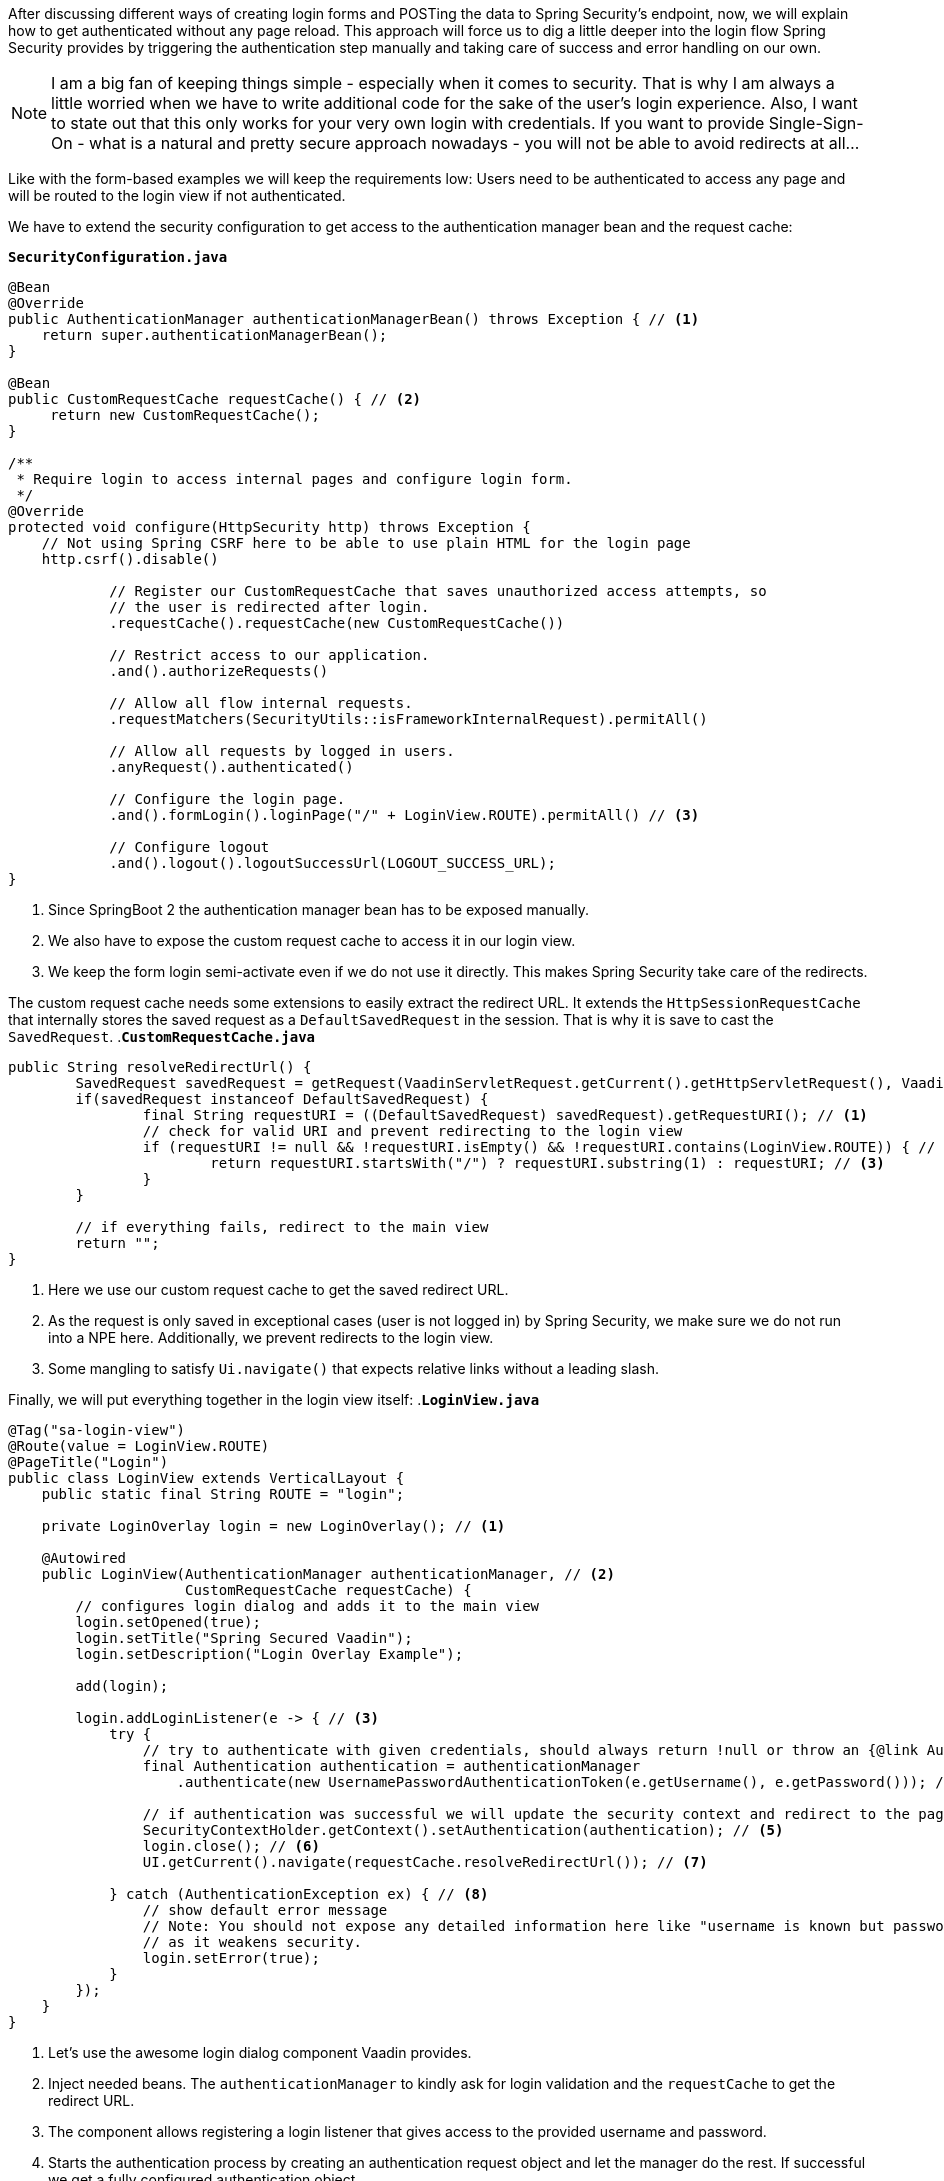 :title: Adding a page reload free login view for better UX using Spring Security
:author: Paul Römer
:type: text
:tags: Spring, Spring Boot
:description: Presents a Spring Security configuration that allows handling the whole authentication without submitting form data.
:repo: https://github.com/vaadin-learning-center/spring-secured-vaadin/tree/form-less
:linkattrs:
:imagesdir: ./images

After discussing different ways of creating login forms and POSTing the data to Spring Security's endpoint, now, we will explain how to get authenticated without any page reload. This approach will force us to dig a little deeper into the login flow Spring Security provides by triggering the authentication step manually and taking care of success and error handling on our own.

[NOTE]
I am a big fan of keeping things simple - especially when it comes to security. That is why I am always a little worried when we have to write additional code for the sake of the user's login experience. Also, I want to state out that this only works for your very own login with credentials. If you want to provide Single-Sign-On - what is a natural and pretty secure approach nowadays - you will not be able to avoid redirects at all...

Like with the form-based examples we will keep the requirements low: Users need to be authenticated to access any page and will be routed to the login view if not authenticated.

We have to extend the security configuration to get access to the authentication manager bean and the request cache:

.`*SecurityConfiguration.java*`
[source,java,linenums]
----
@Bean
@Override
public AuthenticationManager authenticationManagerBean() throws Exception { // <1>
    return super.authenticationManagerBean();
}

@Bean
public CustomRequestCache requestCache() { // <2>
     return new CustomRequestCache();
}

/**
 * Require login to access internal pages and configure login form.
 */
@Override
protected void configure(HttpSecurity http) throws Exception {
    // Not using Spring CSRF here to be able to use plain HTML for the login page
    http.csrf().disable()

            // Register our CustomRequestCache that saves unauthorized access attempts, so
            // the user is redirected after login.
            .requestCache().requestCache(new CustomRequestCache())

            // Restrict access to our application.
            .and().authorizeRequests()

            // Allow all flow internal requests.
            .requestMatchers(SecurityUtils::isFrameworkInternalRequest).permitAll()

            // Allow all requests by logged in users.
            .anyRequest().authenticated()

            // Configure the login page.
            .and().formLogin().loginPage("/" + LoginView.ROUTE).permitAll() // <3>

            // Configure logout
            .and().logout().logoutSuccessUrl(LOGOUT_SUCCESS_URL);
}
----
<1> Since SpringBoot 2 the authentication manager bean has to be exposed manually.
<2> We also have to expose the custom request cache to access it in our login view.
<3> We keep the form login semi-activate even if we do not use it directly. This makes Spring Security take care of the redirects.

The custom request cache needs some extensions to easily extract the redirect URL. It extends the `HttpSessionRequestCache` that internally stores the saved request as a `DefaultSavedRequest` in the session. That is why it is save to cast the `SavedRequest`.
.`*CustomRequestCache.java*`
[source,java,linenums]
----
public String resolveRedirectUrl() {
	SavedRequest savedRequest = getRequest(VaadinServletRequest.getCurrent().getHttpServletRequest(), VaadinServletResponse.getCurrent().getHttpServletResponse());
	if(savedRequest instanceof DefaultSavedRequest) {
		final String requestURI = ((DefaultSavedRequest) savedRequest).getRequestURI(); // <1>
		// check for valid URI and prevent redirecting to the login view
		if (requestURI != null && !requestURI.isEmpty() && !requestURI.contains(LoginView.ROUTE)) { // <2>
			return requestURI.startsWith("/") ? requestURI.substring(1) : requestURI; // <3>
		}
	}

	// if everything fails, redirect to the main view
	return "";
}
----
<1> Here we use our custom request cache to get the saved redirect URL.
<2> As the request is only saved in exceptional cases (user is not logged in) by Spring Security, we make sure we do not run into a NPE here. Additionally, we prevent redirects to the login view.
<3> Some mangling to satisfy `Ui.navigate()` that expects relative links without a leading slash.

Finally, we will put everything together in the login view itself:
.`*LoginView.java*`
[source,java,linenums]
----
@Tag("sa-login-view")
@Route(value = LoginView.ROUTE)
@PageTitle("Login")
public class LoginView extends VerticalLayout {
    public static final String ROUTE = "login";

    private LoginOverlay login = new LoginOverlay(); // <1>

    @Autowired
    public LoginView(AuthenticationManager authenticationManager, // <2>
                     CustomRequestCache requestCache) {
        // configures login dialog and adds it to the main view
        login.setOpened(true);
        login.setTitle("Spring Secured Vaadin");
        login.setDescription("Login Overlay Example");

        add(login);

        login.addLoginListener(e -> { // <3>
            try {
                // try to authenticate with given credentials, should always return !null or throw an {@link AuthenticationException}
                final Authentication authentication = authenticationManager
                    .authenticate(new UsernamePasswordAuthenticationToken(e.getUsername(), e.getPassword())); // <4>

                // if authentication was successful we will update the security context and redirect to the page requested first
                SecurityContextHolder.getContext().setAuthentication(authentication); // <5>
                login.close(); // <6>
                UI.getCurrent().navigate(requestCache.resolveRedirectUrl()); // <7>

            } catch (AuthenticationException ex) { // <8>
		// show default error message
		// Note: You should not expose any detailed information here like "username is known but password is wrong"
		// as it weakens security.
                login.setError(true);
            }
        });
    }
}
----
<1> Let's use the awesome login dialog component Vaadin provides.
<2> Inject needed beans. The `authenticationManager` to kindly ask for login validation and the `requestCache` to get the redirect URL.
<3> The component allows registering a login listener that gives access to the provided username and password.
<4> Starts the authentication process by creating an authentication request object and let the manager do the rest. If successful we get a fully configured authentication object.
<5> We have to register the authentication object in the security context manually to make Spring Security happy and aware of it.
<6> If the authentication was successful we must not forget to close the dialog. Otherwise you will not see much of your views.
<7> Resolve the redirect URL and route to the location.
<8> In cases the authentication failed, we will inform the user about it via the dialog. It is always a good practice to give as less information as possible.

That's it. Now run `mvn spring-boot:run` and open localhost:8080. You will be redirected to the login view, should able to provide the credentials and be redirected to the root.
